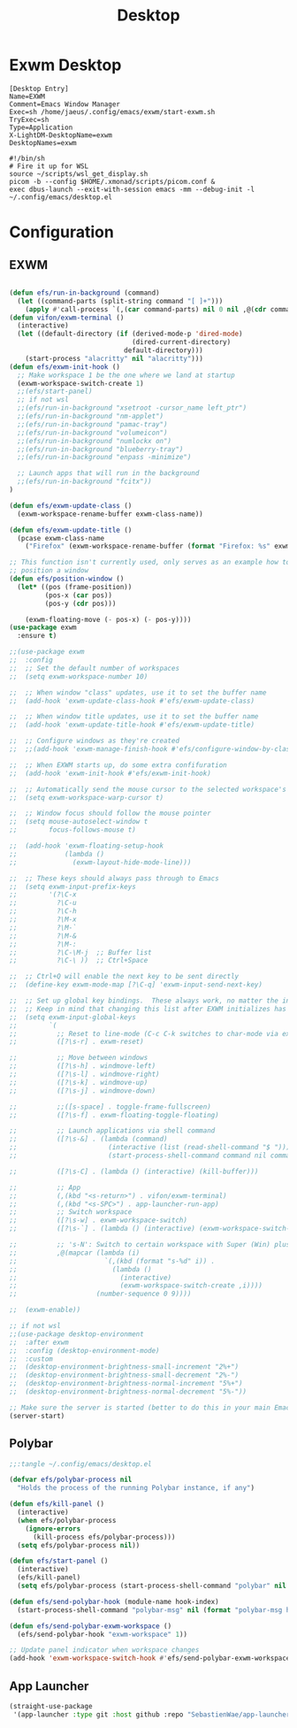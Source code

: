 #+TITLE: Desktop

* Exwm Desktop
#+begin_src config
[Desktop Entry]
Name=EXWM
Comment=Emacs Window Manager
Exec=sh /home/jaeus/.config/emacs/exwm/start-exwm.sh
TryExec=sh
Type=Application
X-LightDM-DesktopName=exwm
DesktopNames=exwm
#+end_src

#+begin_src shell
  #!/bin/sh
  # Fire it up for WSL
  source ~/scripts/wsl_get_display.sh
  picom -b --config $HOME/.xmonad/scripts/picom.conf &
  exec dbus-launch --exit-with-session emacs -mm --debug-init -l ~/.config/emacs/desktop.el
#+end_src


* Configuration

** EXWM
#+begin_src emacs-lisp :tangle ~/.config/emacs/desktop.el

  (defun efs/run-in-background (command)
    (let ((command-parts (split-string command "[ ]+")))
      (apply #'call-process `(,(car command-parts) nil 0 nil ,@(cdr command-parts)))))
  (defun vifon/exwm-terminal ()
    (interactive)
    (let ((default-directory (if (derived-mode-p 'dired-mode)
                                 (dired-current-directory)
                               default-directory)))
      (start-process "alacritty" nil "alacritty")))
  (defun efs/exwm-init-hook ()
    ;; Make workspace 1 be the one where we land at startup
    (exwm-workspace-switch-create 1)
    ;;(efs/start-panel)
    ;; if not wsl
    ;;(efs/run-in-background "xsetroot -cursor_name left_ptr")
    ;;(efs/run-in-background "nm-applet")
    ;;(efs/run-in-background "pamac-tray")
    ;;(efs/run-in-background "volumeicon")
    ;;(efs/run-in-background "numlockx on")
    ;;(efs/run-in-background "blueberry-tray")
    ;;(efs/run-in-background "enpass -minimize")

    ;; Launch apps that will run in the background
    ;;(efs/run-in-background "fcitx"))
  )

  (defun efs/exwm-update-class ()
    (exwm-workspace-rename-buffer exwm-class-name))

  (defun efs/exwm-update-title ()
    (pcase exwm-class-name
      ("Firefox" (exwm-workspace-rename-buffer (format "Firefox: %s" exwm-title)))))

  ;; This function isn't currently used, only serves as an example how to
  ;; position a window
  (defun efs/position-window ()
    (let* ((pos (frame-position))
           (pos-x (car pos))
           (pos-y (cdr pos)))

      (exwm-floating-move (- pos-x) (- pos-y))))
  (use-package exwm
    :ensure t)

  ;;(use-package exwm
  ;;  :config
  ;;  ;; Set the default number of workspaces
  ;;  (setq exwm-workspace-number 10)

  ;;  ;; When window "class" updates, use it to set the buffer name
  ;;  (add-hook 'exwm-update-class-hook #'efs/exwm-update-class)

  ;;  ;; When window title updates, use it to set the buffer name
  ;;  (add-hook 'exwm-update-title-hook #'efs/exwm-update-title)

  ;;  ;; Configure windows as they're created
  ;;  ;;(add-hook 'exwm-manage-finish-hook #'efs/configure-window-by-class)

  ;;  ;; When EXWM starts up, do some extra confifuration
  ;;  (add-hook 'exwm-init-hook #'efs/exwm-init-hook)

  ;;  ;; Automatically send the mouse cursor to the selected workspace's display
  ;;  (setq exwm-workspace-warp-cursor t)

  ;;  ;; Window focus should follow the mouse pointer
  ;;  (setq mouse-autoselect-window t
  ;;        focus-follows-mouse t)

  ;;  (add-hook 'exwm-floating-setup-hook
  ;;            (lambda ()
  ;;              (exwm-layout-hide-mode-line)))

  ;;  ;; These keys should always pass through to Emacs
  ;;  (setq exwm-input-prefix-keys
  ;;        '(?\C-x
  ;;          ?\C-u
  ;;          ?\C-h
  ;;          ?\M-x
  ;;          ?\M-`
  ;;          ?\M-&
  ;;          ?\M-:
  ;;          ?\C-\M-j  ;; Buffer list
  ;;          ?\C-\ ))  ;; Ctrl+Space

  ;;  ;; Ctrl+Q will enable the next key to be sent directly
  ;;  (define-key exwm-mode-map [?\C-q] 'exwm-input-send-next-key)

  ;;  ;; Set up global key bindings.  These always work, no matter the input state!
  ;;  ;; Keep in mind that changing this list after EXWM initializes has no effect.
  ;;  (setq exwm-input-global-keys
  ;;        `(
  ;;          ;; Reset to line-mode (C-c C-k switches to char-mode via exwm-input-release-keyboard)
  ;;          ([?\s-r] . exwm-reset)

  ;;          ;; Move between windows
  ;;          ([?\s-h] . windmove-left)
  ;;          ([?\s-l] . windmove-right)
  ;;          ([?\s-k] . windmove-up)
  ;;          ([?\s-j] . windmove-down)

  ;;          ;;([s-space] . toggle-frame-fullscreen)
  ;;          ([?\s-f] . exwm-floating-toggle-floating)

  ;;          ;; Launch applications via shell command
  ;;          ([?\s-&] . (lambda (command)
  ;;                       (interactive (list (read-shell-command "$ ")))
  ;;                       (start-process-shell-command command nil command)))

  ;;          ([?\s-C] . (lambda () (interactive) (kill-buffer)))

  ;;          ;; App
  ;;          (,(kbd "<s-return>") . vifon/exwm-terminal)
  ;;          (,(kbd "<s-SPC>") . app-launcher-run-app)
  ;;          ;; Switch workspace
  ;;          ([?\s-w] . exwm-workspace-switch)
  ;;          ([?\s-`] . (lambda () (interactive) (exwm-workspace-switch-create 0)))

  ;;          ;; 's-N': Switch to certain workspace with Super (Win) plus a number key (0 - 9)
  ;;          ,@(mapcar (lambda (i)
  ;;                      `(,(kbd (format "s-%d" i)) .
  ;;                        (lambda ()
  ;;                          (interactive)
  ;;                          (exwm-workspace-switch-create ,i))))
  ;;                    (number-sequence 0 9))))

  ;;  (exwm-enable))

  ;; if not wsl
  ;;(use-package desktop-environment
  ;;  :after exwm
  ;;  :config (desktop-environment-mode)
  ;;  :custom
  ;;  (desktop-environment-brightness-small-increment "2%+")
  ;;  (desktop-environment-brightness-small-decrement "2%-")
  ;;  (desktop-environment-brightness-normal-increment "5%+")
  ;;  (desktop-environment-brightness-normal-decrement "5%-"))

  ;; Make sure the server is started (better to do this in your main Emacs config!)
  (server-start)

#+end_src
** Polybar
#+begin_src emacs-lisp
  ;;:tangle ~/.config/emacs/desktop.el

  (defvar efs/polybar-process nil
    "Holds the process of the running Polybar instance, if any")

  (defun efs/kill-panel ()
    (interactive)
    (when efs/polybar-process
      (ignore-errors
        (kill-process efs/polybar-process)))
    (setq efs/polybar-process nil))

  (defun efs/start-panel ()
    (interactive)
    (efs/kill-panel)
    (setq efs/polybar-process (start-process-shell-command "polybar" nil "polybar panel")))

  (defun efs/send-polybar-hook (module-name hook-index)
    (start-process-shell-command "polybar-msg" nil (format "polybar-msg hook %s %s" module-name hook-index)))

  (defun efs/send-polybar-exwm-workspace ()
    (efs/send-polybar-hook "exwm-workspace" 1))

  ;; Update panel indicator when workspace changes
  (add-hook 'exwm-workspace-switch-hook #'efs/send-polybar-exwm-workspace)
#+end_src
** App Launcher
#+begin_src emacs-lisp :tangle ~/.config/emacs/desktop.el
  (straight-use-package
   '(app-launcher :type git :host github :repo "SebastienWae/app-launcher"))
#+end_src
